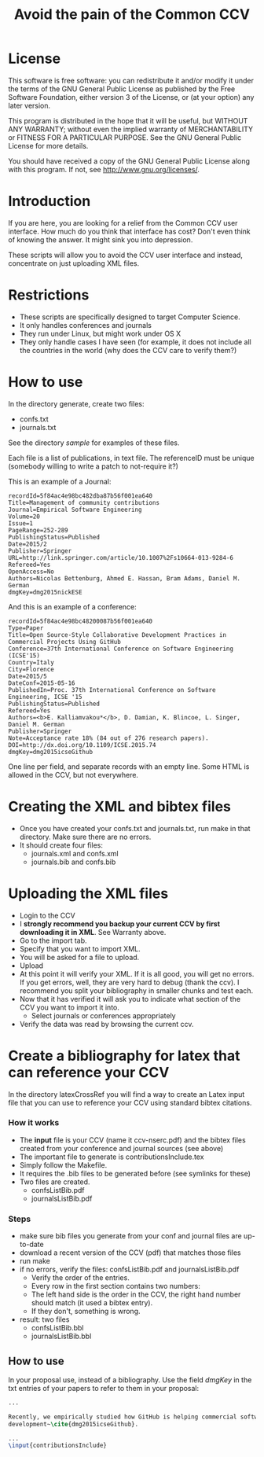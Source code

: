#+STARTUP: showall
#+STARTUP: lognotestate
#+TAGS:
#+SEQ_TODO: TODO STARTED DONE DEFERRED CANCELLED | WAITING DELEGATED APPT
#+DRAWERS: HIDDEN STATE
#+TITLE: Avoid the pain of the Common CCV
#+CATEGORY: todo

* License

This software is free software: you can redistribute it and/or modify it under the terms of the GNU General Public License as published by the Free Software
    Foundation, either version 3 of the License, or (at your option) any later version.

This program is distributed in the hope that it will be useful, but WITHOUT ANY WARRANTY; without even the implied warranty of MERCHANTABILITY or FITNESS FOR A
PARTICULAR PURPOSE.  See the GNU General Public License for more details.

You should have received a copy of the GNU General Public License along with this program.  If not, see <http://www.gnu.org/licenses/>.

* Introduction

If you are here, you are looking for a relief from the Common CCV user interface. How much do you think that interface has cost? Don't even think of knowing the
answer. It might sink you into depression.

These scripts will allow you to avoid the CCV user interface and instead, concentrate on just uploading XML files. 

* Restrictions

- These scripts are specifically designed to target Computer Science. 
- It only handles conferences  and journals
- They run under Linux, but might work under OS X
- They only handle cases I have seen (for example, it does not include all the countries in the world (why does the CCV care to verify them?)

* How to use

In the directory generate, create two files:

- confs.txt
- journals.txt

See the directory [[sample]] for examples of these files.

Each file is a list of publications, in text file. The referenceID must be unique (somebody willing to write a patch to not-require it?)

This is an example of a Journal:

#+BEGIN_SRC 
recordId=5f84ac4e98bc482dba87b56f001ea640
Title=Management of community contributions
Journal=Empirical Software Engineering
Volume=20
Issue=1
PageRange=252-289
PublishingStatus=Published
Date=2015/2
Publisher=Springer
URL=http://link.springer.com/article/10.1007%2Fs10664-013-9284-6
Refereed=Yes
OpenAccess=No
Authors=Nicolas Bettenburg, Ahmed E. Hassan, Bram Adams, Daniel M. German
dmgKey=dmg2015nickESE
#+END_SRC

And this is an example of a conference:

#+BEGIN_SRC 
recordId=5f84ac4e98bc48200087b56f001ea640
Type=Paper
Title=Open Source-Style Collaborative Development Practices in Commercial Projects Using GitHub
Conference=37th International Conference on Software Engineering (ICSE'15)
Country=Italy
City=Florence
Date=2015/5
DateConf=2015-05-16
PublishedIn=Proc. 37th International Conference on Software Engineering, ICSE '15
PublishingStatus=Published
Refereed=Yes
Authors=<b>E. Kalliamvakou*</b>, D. Damian, K. Blincoe, L. Singer, Daniel M. German
Publisher=Springer
Note=Acceptance rate 18% (84 out of 276 research papers).
DOI=http://dx.doi.org/10.1109/ICSE.2015.74
dmgKey=dmg2015icseGithub
#+END_SRC

One line per field, and separate records with an empty line. Some HTML is allowed in the CCV, but not everywhere.

* Creating the XML and bibtex files

- Once you have created your confs.txt and journals.txt, run make in that directory. Make sure there are no errors.
- It should create four files: 
  - journals.xml and confs.xml 
  - journals.bib and confs.bib
  
* Uploading the XML files

- Login to the CCV
- I *strongly recommend you backup your current CCV by first downloading it in XML*. See Warranty above.
- Go to the import tab.
- Specify that you want to import XML. 
- You will be asked for a file to upload. 
- Upload
- At this point it will verify your XML. If it is all good, you will get no errors. If you get errors, well, they are very hard to debug (thank the ccv). I
  recommend you split your bibliography in smaller chunks and test each.
- Now that it has verified it will ask you to indicate what section of the CCV you want to import it into.
  - Select journals or conferences appropriately
- Verify the data was read by browsing the current ccv.

* Create a bibliography for latex that can reference your CCV

In the directory latexCrossRef you will find a way to create an Latex input file that you can use to reference your CCV using standard bibtex citations.

*** How it works

- The *input* file is your CCV (name it ccv-nserc.pdf) and the bibtex files created from your conference and journal sources (see above)
- The important file to generate is contributionsInclude.tex
- Simply follow the Makefile.
- It requires the .bib files to be generated before (see symlinks for these)
- Two files are created. 
   - confsListBib.pdf
   - journalsListBib.pdf


*** Steps

  - make sure bib files you generate from your conf and journal files are up-to-date
  - download a recent version of the CCV (pdf) that matches those files
  - run make
  - if no errors, verify the files: confsListBib.pdf and journalsListBib.pdf
     - Verify the order of the entries. 
     - Every row in the first section contains two numbers:
     - The left hand side is the order in the CCV, the right hand number should match (it used a bibtex entry). 
     - If they don't, something is wrong.
  - result: two files
    - confsListBib.bbl
    - journalsListBib.bbl

** How to use

In your proposal use, instead of a bibliography. Use the field /dmgKey/ in the txt entries of your papers to refer to them in your proposal:

#+BEGIN_SRC LaTeX
...

Recently, we empirically studied how GitHub is helping commercial software
development~\cite{dmg2015icseGithub}. 

...
\input{contributionsInclude}

#+END_SRC





